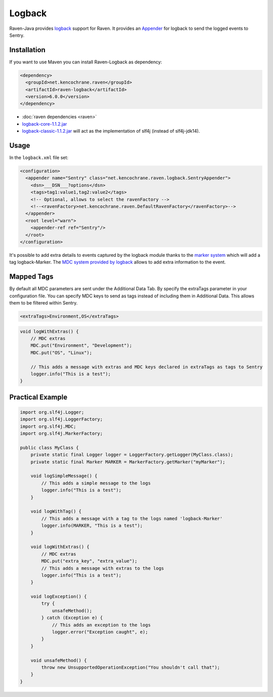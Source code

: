 Logback
=======

Raven-Java provides `logback <http://logback.qos.ch/>`_
support for Raven. It provides an `Appender
<http://logback.qos.ch/apidocs/ch/qos/logback/core/Appender.html>`_
for logback to send the logged events to Sentry.

Installation
------------

If you want to use Maven you can install Raven-Logback as dependency:

.. sourcecode:: xml

    <dependency>
      <groupId>net.kencochrane.raven</groupId>
      <artifactId>raven-logback</artifactId>
      <version>6.0.0</version>
    </dependency>

- :doc:`raven dependencies <raven>`
- `logback-core-1.1.2.jar
  <https://search.maven.org/#artifactdetails%7Cch.qos.logback%7Clogback-core%7C1.1.2%7Cjar>`_
- `logback-classic-1.1.2.jar
  <https://search.maven.org/#artifactdetails%7Cch.qos.logback%7Clogback-classic%7C1.1.2%7Cjar>`_
  will act as the implementation of slf4j (instead of slf4j-jdk14).

Usage
-----

In the ``logback.xml`` file set:

.. sourcecode:: xml

    <configuration>
      <appender name="Sentry" class="net.kencochrane.raven.logback.SentryAppender">
        <dsn>___DSN___?options</dsn>
        <tags>tag1:value1,tag2:value2</tags>
        <!-- Optional, allows to select the ravenFactory -->
        <!--<ravenFactory>net.kencochrane.raven.DefaultRavenFactory</ravenFactory>-->
      </appender>
      <root level="warn">
        <appender-ref ref="Sentry"/>
      </root>
    </configuration>

It's possible to add extra details to events captured by the logback
module thanks to the `marker system
<http://www.slf4j.org/faq.html#fatal>`_ which will add a tag
logback-Marker.  The `MDC system provided by logback
<http://logback.qos.ch/manual/mdc.html>`_ allows to add extra information
to the event.

Mapped Tags
-----------

By default all MDC parameters are sent under the Additional Data Tab. By
specify the extraTags parameter in your configuration file. You can
specify MDC keys to send as tags instead of including them in Additional
Data. This allows them to be filtered within Sentry.

.. sourcecode:: xml

    <extraTags>Environment,OS</extraTags>

.. sourcecode:: java

    void logWithExtras() {
        // MDC extras
        MDC.put("Environment", "Development");
        MDC.put("OS", "Linux");

        // This adds a message with extras and MDC keys declared in extraTags as tags to Sentry
        logger.info("This is a test");
    }

Practical Example
-----------------

.. sourcecode:: java

    import org.slf4j.Logger;
    import org.slf4j.LoggerFactory;
    import org.slf4j.MDC;
    import org.slf4j.MarkerFactory;

    public class MyClass {
        private static final Logger logger = LoggerFactory.getLogger(MyClass.class);
        private static final Marker MARKER = MarkerFactory.getMarker("myMarker");

        void logSimpleMessage() {
            // This adds a simple message to the logs
            logger.info("This is a test");
        }

        void logWithTag() {
            // This adds a message with a tag to the logs named 'logback-Marker'
            logger.info(MARKER, "This is a test");
        }

        void logWithExtras() {
            // MDC extras
            MDC.put("extra_key", "extra_value");
            // This adds a message with extras to the logs
            logger.info("This is a test");
        }

        void logException() {
            try {
                unsafeMethod();
            } catch (Exception e) {
                // This adds an exception to the logs
                logger.error("Exception caught", e);
            }
        }

        void unsafeMethod() {
            throw new UnsupportedOperationException("You shouldn't call that");
        }
    }
